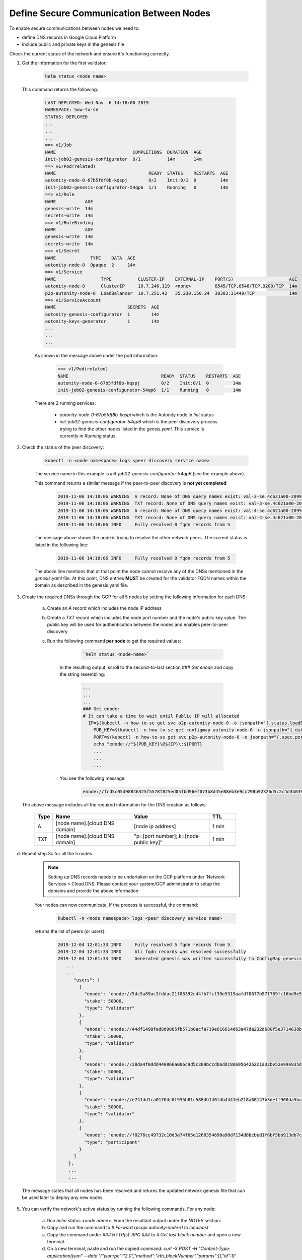 Define Secure Communication Between Nodes
=================

To enable secure communications between nodes we need to:

- define DNS records in Google Cloud Platform

- include public and private keys in the genesis file

Check the current status of the network and ensure it's functioning correctly.

1. Get the information for the first validator:

      .. Code:: 

        helm status <node name>

  This command returns the following:

    .. Code:: 

        LAST DEPLOYED: Wed Nov  6 14:18:00 2019
        NAMESPACE: how-to-se
        STATUS: DEPLOYED
        ...
        ...
        ...
        ==> v1/Job
        NAME                             COMPLETIONS  DURATION  AGE
        init-job02-genesis-configurator  0/1          14m       14m
        ==> v1/Pod(related)
        NAME                                   READY  STATUS    RESTARTS  AGE
        autonity-node-0-67b5fdf8b-kqspj        0/2    Init:0/1  0         14m
        init-job02-genesis-configurator-54qp6  1/1    Running   0         14m
        ==> v1/Role
        NAME           AGE
        genesis-write  14m
        secrets-write  14m
        ==> v1/RoleBinding
        NAME           AGE
        genesis-write  14m
        secrets-write  14m
        ==> v1/Secret
        NAME             TYPE    DATA  AGE
        autonity-node-0  Opaque  2     14m
        ==> v1/Service
        NAME                 TYPE          CLUSTER-IP    EXTERNAL-IP    PORT(S)                     AGE
        autonity-node-0      ClusterIP     10.7.246.119  <none>         8545/TCP,8546/TCP,9200/TCP  14m
        p2p-autonity-node-0  LoadBalancer  10.7.251.42   35.230.150.24  30303:31449/TCP             14m
        ==> v1/ServiceAccount
        NAME                           SECRETS  AGE
        autonity-genesis-configurator  1        14m
        autonity-keys-generator        1        14m
        ...
        ...
        ...
 
    As shown in the message above under the pod information:

        .. Code:: 

            ==> v1/Pod(related)
            NAME                                   READY  STATUS    RESTARTS  AGE
            autonity-node-0-67b5fdf8b-kqspj        0/2    Init:0/1  0         14m
            init-job02-genesis-configurator-54qp6  1/1    Running   0         14m

    There are 2 running services:

        - `autonity-node-0-67b5fdf8b-kqspj` which is the Autonity node in `Init` status

        - `init-job02-genesis-configurator-54qp6` which is the peer discovery process trying to find the other nodes listed in the `gensis.yaml`. This service is currently in `Running` status

2. Check the status of the peer discovery:

    .. Code:: bash

        kubectl -n <node namespace> logs <peer discovery service name>

    The service name in this example is `init-job02-genesis-configurator-54qp6` (see the example above).

    This command returns a similar message if the peer-to-peer discovery is **not yet completed**:

        .. Code:: 

              2019-11-06 14:18:06 WARNING  A record: None of DNS query names exist: val-3-se.4c621a00-2099-45c8-b50c-f06f95c0bcf3.com., val-3-se.4c621a00-2099-45c8-b50c-f06f95c0bcf3.com.
              2019-11-06 14:18:06 WARNING  TXT record: None of DNS query names exist: val-3-se.4c621a00-2099-45c8-b50c-f06f95c0bcf3.com., val-3-se.4c621a00-2099-45c8-b50c-f06f95c0bcf3.com.
              2019-11-06 14:18:06 WARNING  A record: None of DNS query names exist: val-4-se.4c621a00-2099-45c8-b50c-f06f95c0bcf3.com., val-4-se.4c621a00-2099-45c8-b50c-f06f95c0bcf3.com.
              2019-11-06 14:18:06 WARNING  TXT record: None of DNS query names exist: val-4-se.4c621a00-2099-45c8-b50c-f06f95c0bcf3.com., val-4-se.4c621a00-2099-45c8-b50c-f06f95c0bcf3.com.
              2019-11-06 14:18:06 INFO     Fully resolved 0 fqdn records from 5

    The message above shows the node is trying to resolve the other network peers. The current status is listed in the following line:

        .. Code:: bash 

            2019-11-06 14:18:06 INFO     Fully resolved 0 fqdn records from 5

    The above line mentions that at that point the node cannot resolve any of the DNSs mentioned in the `genesis.yaml` file. 
    At this point, DNS entries **MUST** be created for the validator FQDN names within the domain as described in the genesis.yaml file.

3. Create the required DNSs through the GCP for all 5 nodes by setting the following information for each DNS:

    a. Create an `A` record which includes the node IP address

    b. Create a `TXT` record which includes the node port number and the node's public key value. The public key will be used for authentication between the nodes and enables peer-to-peer discovery

    c. Run the following command **per node** to get the required values: 

         .. Code::

              `helm status <node-name>`

        In the resulting output, scroll to the second-to-last section `### Get enode` and copy the string resembling:

            .. Code:: 

                ...
                ...
                ...
                ### Get enode:
                # It can take a time to wait until Public IP will allocated
                  IP=$(kubectl -n how-to-se get svc p2p-autonity-node-0 -o jsonpath="{.status.loadBalancer.ingress[*].ip}"); \
                    PUB_KEY=$(kubectl -n how-to-se get configmap autonity-node-0 -o jsonpath="{.data.pub_key}"); \
                    PORT=$(kubectl -n how-to-se get svc p2p-autonity-node-0 -o jsonpath="{.spec.ports[0].port}"); \
                    echo "enode://"${PUB_KEY}\@${IP}\:${PORT}
                    ...
                    ...
                    ...
                  
        You see the following message:

            .. Code:: 

              enode://fcd5c05d98846325f5578f825ed05fbd96ef073b8d45e88eb3e9cc298b92326d5c2c4d3b0492862ce9f142ba04a109ee726449f97f009e24be4e898b000dad62@35.230.150.24:30303

  The above message includes all the required information for the DNS creation as follows:

    .. list-table:: 
       :widths: 5 30 30 10
       :header-rows: 1

       * - Type
         - Name
         - Value
         - TTL
       * - A
         - [node name].[cloud DNS domain]
         - [node ip address]
         - 1 min
       * - TXT
         - [node name].[cloud DNS domain]
         - "p=[port number]; k=[node public key]"
         - 1 min 



d. Repeat step 3c for all the 5 nodes 

    .. Note:: Setting up DNS records needs to be undertaken on the GCP platform under 'Network Services > Cloud DNS. Please contact your system/GCP administrator to setup the domains and provide the above information

    Your nodes can now communicate. If the process is successful, the command:

        .. Code::  

            kubectl -n <node namespace> logs <peer discovery service name>

    returns the list of peers (or `users`):

        .. Code:: 

            2019-12-04 12:01:33 INFO     Fully resolved 5 fqdn records from 5
            2019-12-04 12:01:33 INFO     All fqdn records was resolved successfully
            2019-12-04 12:01:33 INFO     Generated genesis was written successfully to ConfigMap genesis
               ...
               ...
                  "users": [
                    {
                      "enode": "enode://5dc5a89ac3fddac21f06392c44fb7fcf39e5319aafd70677b57f769fc16bd9e5dc5d2906fe3bc501319e8b9d58e4cc309acb0a03613c2bb91ef8bcc74752cd59@35.189.95.220:30303",
                      "stake": 50000,
                      "type": "validator"
                    },
                    {
                      "enode": "enode://44df1498fad8d9065fb571b0acfa719e616614d63a47da232d680f5e3714638bb094a0c40807cc849cdfd5ad44306037c47d8c150b34aec1ffd1859117cde04d@35.234.155.208:30303",
                      "stake": 50000,
                      "type": "validator"
                    },
                    {
                      "enode": "enode://28da4f0ddd440866a006c9d5c389bccdb6ddc8669564262c1a32be52e996935d8accd11048ce425fc3035c53bb1981b52d5854127aaa4be7430f2a7d4b1aa255@35.197.209.67:30303",
                      "stake": 50000,
                      "type": "validator"
                    },
                    {
                      "enode": "enode://e741dd1ca01764c0f935b81c588db140fdb4441eb218a68147b3deff900da5baf75c0ef71e4a6a6053187a928ea23e8f07ffb3dec801d123e2844ac8ed0d302a@35.246.69.161:30303",
                      "stake": 50000,
                      "type": "validator"
                    },
                    {
                      "enode": "enode://f0276cc49732c10d3a74f65e1260354690a90df134d8bcbed1f6bf5bb913db7c465bfd12bc0e292a91836ef8a6ca0feeb68e9e64f475f4d9542ba0aa93279878@35.197.239.151:30303",
                      "type": "participant"
                    }
                  ]
                },
                ...
                ...


  The message states that all nodes has been resolved and returns the updated network genesis file that can be used later to deploy any new nodes.

5. You can verify the network's active status by running the following commands. For any node:

    a. Run `helm status <node name>`. From the resultant output under the `NOTES` section:

    b. Copy and run the command to `# Forward rpcapi autonity-node-0 to localhost`

    c. Copy the command under `### HTTP(s)-RPC ###` to `# Get last block number` and open a new terminal.

    d. On a new terminal, paste and run the copied command: `curl -X POST -H "Content-Type: application/json" --data '{"jsonrpc":"2.0","method":"eth_blockNumber","params":[],"id":1}' http://localhost:8545` to get the last block number

    e. Repeat step d and compare the returned block number. The block number should be different to verify that the network is running and blocks are being mined
